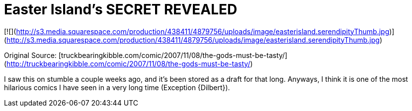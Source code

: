 = Easter Island's SECRET REVEALED
:hp-tags: Funny

[![](http://s3.media.squarespace.com/production/438411/4879756/uploads/image/easterisland.serendipityThumb.jpg)](http://s3.media.squarespace.com/production/438411/4879756/uploads/image/easterisland.serendipityThumb.jpg)  
  
Original Source: [truckbearingkibble.com/comic/2007/11/08/the-gods-must-be-tasty/](http://truckbearingkibble.com/comic/2007/11/08/the-gods-must-be-tasty/)  
  
I saw this on stumble a couple weeks ago, and it’s been stored as a draft for that long. Anyways, I think it is one of the most hilarious comics I have seen in a very long time (Exception {Dilbert}).
